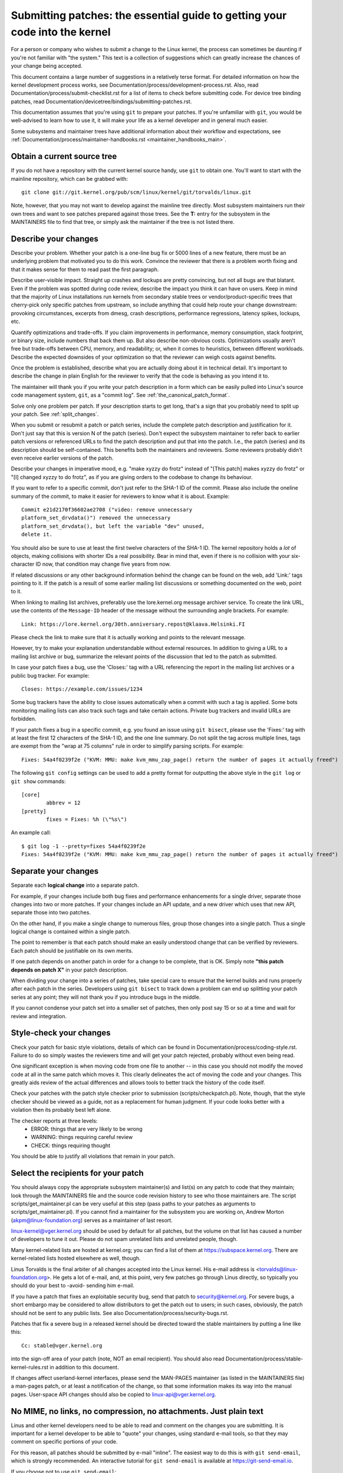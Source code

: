.. _submittingpatches:

Submitting patches: the essential guide to getting your code into the kernel
============================================================================

For a person or company who wishes to submit a change to the Linux
kernel, the process can sometimes be daunting if you're not familiar
with "the system."  This text is a collection of suggestions which
can greatly increase the chances of your change being accepted.

This document contains a large number of suggestions in a relatively terse
format.  For detailed information on how the kernel development process
works, see Documentation/process/development-process.rst. Also, read
Documentation/process/submit-checklist.rst
for a list of items to check before submitting code.
For device tree binding patches, read
Documentation/devicetree/bindings/submitting-patches.rst.

This documentation assumes that you're using ``git`` to prepare your patches.
If you're unfamiliar with ``git``, you would be well-advised to learn how to
use it, it will make your life as a kernel developer and in general much
easier.

Some subsystems and maintainer trees have additional information about
their workflow and expectations, see
:ref:`Documentation/process/maintainer-handbooks.rst <maintainer_handbooks_main>`.

Obtain a current source tree
----------------------------

If you do not have a repository with the current kernel source handy, use
``git`` to obtain one.  You'll want to start with the mainline repository,
which can be grabbed with::

  git clone git://git.kernel.org/pub/scm/linux/kernel/git/torvalds/linux.git

Note, however, that you may not want to develop against the mainline tree
directly.  Most subsystem maintainers run their own trees and want to see
patches prepared against those trees.  See the **T:** entry for the subsystem
in the MAINTAINERS file to find that tree, or simply ask the maintainer if
the tree is not listed there.

.. _describe_changes:

Describe your changes
---------------------

Describe your problem.  Whether your patch is a one-line bug fix or
5000 lines of a new feature, there must be an underlying problem that
motivated you to do this work.  Convince the reviewer that there is a
problem worth fixing and that it makes sense for them to read past the
first paragraph.

Describe user-visible impact.  Straight up crashes and lockups are
pretty convincing, but not all bugs are that blatant.  Even if the
problem was spotted during code review, describe the impact you think
it can have on users.  Keep in mind that the majority of Linux
installations run kernels from secondary stable trees or
vendor/product-specific trees that cherry-pick only specific patches
from upstream, so include anything that could help route your change
downstream: provoking circumstances, excerpts from dmesg, crash
descriptions, performance regressions, latency spikes, lockups, etc.

Quantify optimizations and trade-offs.  If you claim improvements in
performance, memory consumption, stack footprint, or binary size,
include numbers that back them up.  But also describe non-obvious
costs.  Optimizations usually aren't free but trade-offs between CPU,
memory, and readability; or, when it comes to heuristics, between
different workloads.  Describe the expected downsides of your
optimization so that the reviewer can weigh costs against benefits.

Once the problem is established, describe what you are actually doing
about it in technical detail.  It's important to describe the change
in plain English for the reviewer to verify that the code is behaving
as you intend it to.

The maintainer will thank you if you write your patch description in a
form which can be easily pulled into Linux's source code management
system, ``git``, as a "commit log".  See :ref:`the_canonical_patch_format`.

Solve only one problem per patch.  If your description starts to get
long, that's a sign that you probably need to split up your patch.
See :ref:`split_changes`.

When you submit or resubmit a patch or patch series, include the
complete patch description and justification for it.  Don't just
say that this is version N of the patch (series).  Don't expect the
subsystem maintainer to refer back to earlier patch versions or referenced
URLs to find the patch description and put that into the patch.
I.e., the patch (series) and its description should be self-contained.
This benefits both the maintainers and reviewers.  Some reviewers
probably didn't even receive earlier versions of the patch.

Describe your changes in imperative mood, e.g. "make xyzzy do frotz"
instead of "[This patch] makes xyzzy do frotz" or "[I] changed xyzzy
to do frotz", as if you are giving orders to the codebase to change
its behaviour.

If you want to refer to a specific commit, don't just refer to the
SHA-1 ID of the commit. Please also include the oneline summary of
the commit, to make it easier for reviewers to know what it is about.
Example::

	Commit e21d2170f36602ae2708 ("video: remove unnecessary
	platform_set_drvdata()") removed the unnecessary
	platform_set_drvdata(), but left the variable "dev" unused,
	delete it.

You should also be sure to use at least the first twelve characters of the
SHA-1 ID.  The kernel repository holds a *lot* of objects, making
collisions with shorter IDs a real possibility.  Bear in mind that, even if
there is no collision with your six-character ID now, that condition may
change five years from now.

If related discussions or any other background information behind the change
can be found on the web, add 'Link:' tags pointing to it. If the patch is a
result of some earlier mailing list discussions or something documented on the
web, point to it.

When linking to mailing list archives, preferably use the lore.kernel.org
message archiver service. To create the link URL, use the contents of the
``Message-ID`` header of the message without the surrounding angle brackets.
For example::

    Link: https://lore.kernel.org/30th.anniversary.repost@klaava.Helsinki.FI

Please check the link to make sure that it is actually working and points
to the relevant message.

However, try to make your explanation understandable without external
resources. In addition to giving a URL to a mailing list archive or bug,
summarize the relevant points of the discussion that led to the
patch as submitted.

In case your patch fixes a bug, use the 'Closes:' tag with a URL referencing
the report in the mailing list archives or a public bug tracker. For example::

	Closes: https://example.com/issues/1234

Some bug trackers have the ability to close issues automatically when a
commit with such a tag is applied. Some bots monitoring mailing lists can
also track such tags and take certain actions. Private bug trackers and
invalid URLs are forbidden.

If your patch fixes a bug in a specific commit, e.g. you found an issue using
``git bisect``, please use the 'Fixes:' tag with at least the first 12
characters of the SHA-1 ID, and the one line summary.  Do not split the tag
across multiple lines, tags are exempt from the "wrap at 75 columns" rule in
order to simplify parsing scripts.  For example::

	Fixes: 54a4f0239f2e ("KVM: MMU: make kvm_mmu_zap_page() return the number of pages it actually freed")

The following ``git config`` settings can be used to add a pretty format for
outputting the above style in the ``git log`` or ``git show`` commands::

	[core]
		abbrev = 12
	[pretty]
		fixes = Fixes: %h (\"%s\")

An example call::

	$ git log -1 --pretty=fixes 54a4f0239f2e
	Fixes: 54a4f0239f2e ("KVM: MMU: make kvm_mmu_zap_page() return the number of pages it actually freed")

.. _split_changes:

Separate your changes
---------------------

Separate each **logical change** into a separate patch.

For example, if your changes include both bug fixes and performance
enhancements for a single driver, separate those changes into two
or more patches.  If your changes include an API update, and a new
driver which uses that new API, separate those into two patches.

On the other hand, if you make a single change to numerous files,
group those changes into a single patch.  Thus a single logical change
is contained within a single patch.

The point to remember is that each patch should make an easily understood
change that can be verified by reviewers.  Each patch should be justifiable
on its own merits.

If one patch depends on another patch in order for a change to be
complete, that is OK.  Simply note **"this patch depends on patch X"**
in your patch description.

When dividing your change into a series of patches, take special care to
ensure that the kernel builds and runs properly after each patch in the
series.  Developers using ``git bisect`` to track down a problem can end up
splitting your patch series at any point; they will not thank you if you
introduce bugs in the middle.

If you cannot condense your patch set into a smaller set of patches,
then only post say 15 or so at a time and wait for review and integration.



Style-check your changes
------------------------

Check your patch for basic style violations, details of which can be
found in Documentation/process/coding-style.rst.
Failure to do so simply wastes
the reviewers time and will get your patch rejected, probably
without even being read.

One significant exception is when moving code from one file to
another -- in this case you should not modify the moved code at all in
the same patch which moves it.  This clearly delineates the act of
moving the code and your changes.  This greatly aids review of the
actual differences and allows tools to better track the history of
the code itself.

Check your patches with the patch style checker prior to submission
(scripts/checkpatch.pl).  Note, though, that the style checker should be
viewed as a guide, not as a replacement for human judgment.  If your code
looks better with a violation then its probably best left alone.

The checker reports at three levels:
 - ERROR: things that are very likely to be wrong
 - WARNING: things requiring careful review
 - CHECK: things requiring thought

You should be able to justify all violations that remain in your
patch.


Select the recipients for your patch
------------------------------------

You should always copy the appropriate subsystem maintainer(s) and list(s) on
any patch to code that they maintain; look through the MAINTAINERS file and the
source code revision history to see who those maintainers are.  The script
scripts/get_maintainer.pl can be very useful at this step (pass paths to your
patches as arguments to scripts/get_maintainer.pl).  If you cannot find a
maintainer for the subsystem you are working on, Andrew Morton
(akpm@linux-foundation.org) serves as a maintainer of last resort.

linux-kernel@vger.kernel.org should be used by default for all patches, but the
volume on that list has caused a number of developers to tune it out.  Please
do not spam unrelated lists and unrelated people, though.

Many kernel-related lists are hosted at kernel.org; you can find a list
of them at https://subspace.kernel.org.  There are kernel-related lists
hosted elsewhere as well, though.

Linus Torvalds is the final arbiter of all changes accepted into the
Linux kernel.  His e-mail address is <torvalds@linux-foundation.org>.
He gets a lot of e-mail, and, at this point, very few patches go through
Linus directly, so typically you should do your best to -avoid-
sending him e-mail.

If you have a patch that fixes an exploitable security bug, send that patch
to security@kernel.org.  For severe bugs, a short embargo may be considered
to allow distributors to get the patch out to users; in such cases,
obviously, the patch should not be sent to any public lists. See also
Documentation/process/security-bugs.rst.

Patches that fix a severe bug in a released kernel should be directed
toward the stable maintainers by putting a line like this::

  Cc: stable@vger.kernel.org

into the sign-off area of your patch (note, NOT an email recipient).  You
should also read Documentation/process/stable-kernel-rules.rst
in addition to this document.

If changes affect userland-kernel interfaces, please send the MAN-PAGES
maintainer (as listed in the MAINTAINERS file) a man-pages patch, or at
least a notification of the change, so that some information makes its way
into the manual pages.  User-space API changes should also be copied to
linux-api@vger.kernel.org.


No MIME, no links, no compression, no attachments.  Just plain text
-------------------------------------------------------------------

Linus and other kernel developers need to be able to read and comment
on the changes you are submitting.  It is important for a kernel
developer to be able to "quote" your changes, using standard e-mail
tools, so that they may comment on specific portions of your code.

For this reason, all patches should be submitted by e-mail "inline". The
easiest way to do this is with ``git send-email``, which is strongly
recommended.  An interactive tutorial for ``git send-email`` is available at
https://git-send-email.io.

If you choose not to use ``git send-email``:

.. warning::

  Be wary of your editor's word-wrap corrupting your patch,
  if you choose to cut-n-paste your patch.

Do not attach the patch as a MIME attachment, compressed or not.
Many popular e-mail applications will not always transmit a MIME
attachment as plain text, making it impossible to comment on your
code.  A MIME attachment also takes Linus a bit more time to process,
decreasing the likelihood of your MIME-attached change being accepted.

Exception:  If your mailer is mangling patches then someone may ask
you to re-send them using MIME.

See Documentation/process/email-clients.rst for hints about configuring
your e-mail client so that it sends your patches untouched.

Respond to review comments
--------------------------

Your patch will almost certainly get comments from reviewers on ways in
which the patch can be improved, in the form of a reply to your email. You must
respond to those comments; ignoring reviewers is a good way to get ignored in
return. You can simply reply to their emails to answer their comments. Review
comments or questions that do not lead to a code change should almost certainly
bring about a comment or changelog entry so that the next reviewer better
understands what is going on.

Be sure to tell the reviewers what changes you are making and to thank them
for their time.  Code review is a tiring and time-consuming process, and
reviewers sometimes get grumpy.  Even in that case, though, respond
politely and address the problems they have pointed out.  When sending a next
version, add a ``patch changelog`` to the cover letter or to individual patches
explaining difference against previous submission (see
:ref:`the_canonical_patch_format`).
Notify people that commented on your patch about new versions by adding them to
the patches CC list.

See Documentation/process/email-clients.rst for recommendations on email
clients and mailing list etiquette.

.. _interleaved_replies:

Use trimmed interleaved replies in email discussions
----------------------------------------------------
Top-posting is strongly discouraged in Linux kernel development
discussions. Interleaved (or "inline") replies make conversations much
easier to follow. For more details see:
https://en.wikipedia.org/wiki/Posting_style#Interleaved_style

As is frequently quoted on the mailing list::

  A: http://en.wikipedia.org/wiki/Top_post
  Q: Where do I find info about this thing called top-posting?
  A: Because it messes up the order in which people normally read text.
  Q: Why is top-posting such a bad thing?
  A: Top-posting.
  Q: What is the most annoying thing in e-mail?

Similarly, please trim all unneeded quotations that aren't relevant
to your reply. This makes responses easier to find, and saves time and
space. For more details see: http://daringfireball.net/2007/07/on_top ::

  A: No.
  Q: Should I include quotations after my reply?

.. _resend_reminders:

Don't get discouraged - or impatient
------------------------------------

After you have submitted your change, be patient and wait.  Reviewers are
busy people and may not get to your patch right away.

Once upon a time, patches used to disappear into the void without comment,
but the development process works more smoothly than that now.  You should
receive comments within a few weeks (typically 2-3); if that does not
happen, make sure that you have sent your patches to the right place.
Wait for a minimum of one week before resubmitting or pinging reviewers
- possibly longer during busy times like merge windows.

It's also ok to resend the patch or the patch series after a couple of
weeks with the word "RESEND" added to the subject line::

   [PATCH Vx RESEND] sub/sys: Condensed patch summary

Don't add "RESEND" when you are submitting a modified version of your
patch or patch series - "RESEND" only applies to resubmission of a
patch or patch series which have not been modified in any way from the
previous submission.


Include PATCH in the subject
-----------------------------

Due to high e-mail traffic to Linus, and to linux-kernel, it is common
convention to prefix your subject line with [PATCH].  This lets Linus
and other kernel developers more easily distinguish patches from other
e-mail discussions.

``git send-email`` will do this for you automatically.


Sign your work - the Developer's Certificate of Origin
------------------------------------------------------

To improve tracking of who did what, especially with patches that can
percolate to their final resting place in the kernel through several
layers of maintainers, we've introduced a "sign-off" procedure on
patches that are being emailed around.

The sign-off is a simple line at the end of the explanation for the
patch, which certifies that you wrote it or otherwise have the right to
pass it on as an open-source patch.  The rules are pretty simple: if you
can certify the below:

Developer's Certificate of Origin 1.1
^^^^^^^^^^^^^^^^^^^^^^^^^^^^^^^^^^^^^

By making a contribution to this project, I certify that:

        (a) The contribution was created in whole or in part by me and I
            have the right to submit it under the open source license
            indicated in the file; or

        (b) The contribution is based upon previous work that, to the best
            of my knowledge, is covered under an appropriate open source
            license and I have the right under that license to submit that
            work with modifications, whether created in whole or in part
            by me, under the same open source license (unless I am
            permitted to submit under a different license), as indicated
            in the file; or

        (c) The contribution was provided directly to me by some other
            person who certified (a), (b) or (c) and I have not modified
            it.

        (d) I understand and agree that this project and the contribution
            are public and that a record of the contribution (including all
            personal information I submit with it, including my sign-off) is
            maintained indefinitely and may be redistributed consistent with
            this project or the open source license(s) involved.

then you just add a line saying::

	Signed-off-by: Random J Developer <random@developer.example.org>

using a known identity (sorry, no anonymous contributions.)
This will be done for you automatically if you use ``git commit -s``.
Reverts should also include "Signed-off-by". ``git revert -s`` does that
for you.

Some people also put extra tags at the end.  They'll just be ignored for
now, but you can do this to mark internal company procedures or just
point out some special detail about the sign-off.

Any further SoBs (Signed-off-by:'s) following the author's SoB are from
people handling and transporting the patch, but were not involved in its
development. SoB chains should reflect the **real** route a patch took
as it was propagated to the maintainers and ultimately to Linus, with
the first SoB entry signalling primary authorship of a single author.


When to use Acked-by:, Cc:, and Co-developed-by:
------------------------------------------------

The Signed-off-by: tag indicates that the signer was involved in the
development of the patch, or that he/she was in the patch's delivery path.

If a person was not directly involved in the preparation or handling of a
patch but wishes to signify and record their approval of it then they can
ask to have an Acked-by: line added to the patch's changelog.

Acked-by: is meant to be used by those responsible for or involved with the
affected code in one way or another.  Most commonly, the maintainer when that
maintainer neither contributed to nor forwarded the patch.

Acked-by: may also be used by other stakeholders, such as people with domain
knowledge (e.g. the original author of the code being modified), userspace-side
reviewers for a kernel uAPI patch or key users of a feature.  Optionally, in
these cases, it can be useful to add a "# Suffix" to clarify its meaning::

	Acked-by: The Stakeholder <stakeholder@example.org> # As primary user

Acked-by: is not as formal as Signed-off-by:.  It is a record that the acker
has at least reviewed the patch and has indicated acceptance.  Hence patch
mergers will sometimes manually convert an acker's "yep, looks good to me"
into an Acked-by: (but note that it is usually better to ask for an
explicit ack).

Acked-by: is also less formal than Reviewed-by:.  For instance, maintainers may
use it to signify that they are OK with a patch landing, but they may not have
reviewed it as thoroughly as if a Reviewed-by: was provided.  Similarly, a key
user may not have carried out a technical review of the patch, yet they may be
satisfied with the general approach, the feature or the user-facing interface.

Acked-by: does not necessarily indicate acknowledgement of the entire patch.
For example, if a patch affects multiple subsystems and has an Acked-by: from
one subsystem maintainer then this usually indicates acknowledgement of just
the part which affects that maintainer's code.  Judgement should be used here.
When in doubt people should refer to the original discussion in the mailing
list archives.  A "# Suffix" may also be used in this case to clarify.

If a person has had the opportunity to comment on a patch, but has not
provided such comments, you may optionally add a ``Cc:`` tag to the patch.
This tag documents that potentially interested parties have been included in
the discussion. Note, this is one of only three tags you might be able to use
without explicit permission of the person named (see 'Tagging people requires
permission' below for details).

Co-developed-by: states that the patch was co-created by multiple developers;
it is used to give attribution to co-authors (in addition to the author
attributed by the From: tag) when several people work on a single patch.  Since
Co-developed-by: denotes authorship, every Co-developed-by: must be immediately
followed by a Signed-off-by: of the associated co-author.  Standard sign-off
procedure applies, i.e. the ordering of Signed-off-by: tags should reflect the
chronological history of the patch insofar as possible, regardless of whether
the author is attributed via From: or Co-developed-by:.  Notably, the last
Signed-off-by: must always be that of the developer submitting the patch.

Note, the From: tag is optional when the From: author is also the person (and
email) listed in the From: line of the email header.

Example of a patch submitted by the From: author::

	<changelog>

	Co-developed-by: First Co-Author <first@coauthor.example.org>
	Signed-off-by: First Co-Author <first@coauthor.example.org>
	Co-developed-by: Second Co-Author <second@coauthor.example.org>
	Signed-off-by: Second Co-Author <second@coauthor.example.org>
	Signed-off-by: From Author <from@author.example.org>

Example of a patch submitted by a Co-developed-by: author::

	From: From Author <from@author.example.org>

	<changelog>

	Co-developed-by: Random Co-Author <random@coauthor.example.org>
	Signed-off-by: Random Co-Author <random@coauthor.example.org>
	Signed-off-by: From Author <from@author.example.org>
	Co-developed-by: Submitting Co-Author <sub@coauthor.example.org>
	Signed-off-by: Submitting Co-Author <sub@coauthor.example.org>


Using Reported-by:, Tested-by:, Reviewed-by:, Suggested-by: and Fixes:
----------------------------------------------------------------------

The Reported-by tag gives credit to people who find bugs and report them and it
hopefully inspires them to help us again in the future. The tag is intended for
bugs; please do not use it to credit feature requests. The tag should be
followed by a Closes: tag pointing to the report, unless the report is not
available on the web. The Link: tag can be used instead of Closes: if the patch
fixes a part of the issue(s) being reported. Note, the Reported-by tag is one
of only three tags you might be able to use without explicit permission of the
person named (see 'Tagging people requires permission' below for details).

A Tested-by: tag indicates that the patch has been successfully tested (in
some environment) by the person named.  This tag informs maintainers that
some testing has been performed, provides a means to locate testers for
future patches, and ensures credit for the testers.

Reviewed-by:, instead, indicates that the patch has been reviewed and found
acceptable according to the Reviewer's Statement:

Reviewer's statement of oversight
^^^^^^^^^^^^^^^^^^^^^^^^^^^^^^^^^

By offering my Reviewed-by: tag, I state that:

	 (a) I have carried out a technical review of this patch to
	     evaluate its appropriateness and readiness for inclusion into
	     the mainline kernel.

	 (b) Any problems, concerns, or questions relating to the patch
	     have been communicated back to the submitter.  I am satisfied
	     with the submitter's response to my comments.

	 (c) While there may be things that could be improved with this
	     submission, I believe that it is, at this time, (1) a
	     worthwhile modification to the kernel, and (2) free of known
	     issues which would argue against its inclusion.

	 (d) While I have reviewed the patch and believe it to be sound, I
	     do not (unless explicitly stated elsewhere) make any
	     warranties or guarantees that it will achieve its stated
	     purpose or function properly in any given situation.

A Reviewed-by tag is a statement of opinion that the patch is an
appropriate modification of the kernel without any remaining serious
technical issues.  Any interested reviewer (who has done the work) can
offer a Reviewed-by tag for a patch.  This tag serves to give credit to
reviewers and to inform maintainers of the degree of review which has been
done on the patch.  Reviewed-by: tags, when supplied by reviewers known to
understand the subject area and to perform thorough reviews, will normally
increase the likelihood of your patch getting into the kernel.

Both Tested-by and Reviewed-by tags, once received on mailing list from tester
or reviewer, should be added by author to the applicable patches when sending
next versions.  However if the patch has changed substantially in following
version, these tags might not be applicable anymore and thus should be removed.
Usually removal of someone's Tested-by or Reviewed-by tags should be mentioned
in the patch changelog (after the '---' separator).

A Suggested-by: tag indicates that the patch idea is suggested by the person
named and ensures credit to the person for the idea: if we diligently credit
our idea reporters, they will, hopefully, be inspired to help us again in the
future. Note, this is one of only three tags you might be able to use without
explicit permission of the person named (see 'Tagging people requires
permission' below for details).

A Fixes: tag indicates that the patch fixes a bug in a previous commit. It
is used to make it easy to determine where an issue originated, which can help
review a bug fix. This tag also assists the stable kernel team in determining
which stable kernel versions should receive your fix. This is the preferred
method for indicating a bug fixed by the patch. See :ref:`describe_changes`
for more details.

Note: Attaching a Fixes: tag does not subvert the stable kernel rules
process nor the requirement to Cc: stable@vger.kernel.org on all stable
patch candidates. For more information, please read
Documentation/process/stable-kernel-rules.rst.

Finally, while providing tags is welcome and typically very appreciated, please
note that signers (i.e. submitters and maintainers) may use their discretion in
applying offered tags.

.. _tagging_people:

Tagging people requires permission
----------------------------------

Be careful in the addition of the aforementioned tags to your patches, as all
except for Cc:, Reported-by:, and Suggested-by: need explicit permission of the
person named. For those three implicit permission is sufficient if the person
contributed to the Linux kernel using that name and email address according
to the lore archives or the commit history -- and in case of Reported-by:
and Suggested-by: did the reporting or suggestion in public. Note,
bugzilla.kernel.org is a public place in this sense, but email addresses
used there are private; so do not expose them in tags, unless the person
used them in earlier contributions.

.. _the_canonical_patch_format:

The canonical patch format
--------------------------

This section describes how the patch itself should be formatted.  Note
that, if you have your patches stored in a ``git`` repository, proper patch
formatting can be had with ``git format-patch``.  The tools cannot create
the necessary text, though, so read the instructions below anyway.

Subject Line
^^^^^^^^^^^^

The canonical patch subject line is::

    Subject: [PATCH 001/123] subsystem: summary phrase

The canonical patch message body contains the following:

  - A ``from`` line specifying the patch author, followed by an empty
    line (only needed if the person sending the patch is not the author).

  - The body of the explanation, line wrapped at 75 columns, which will
    be copied to the permanent changelog to describe this patch.

  - An empty line.

  - The ``Signed-off-by:`` lines, described above, which will
    also go in the changelog.

  - A marker line containing simply ``---``.

  - Any additional comments not suitable for the changelog.

  - The actual patch (``diff`` output).

The Subject line format makes it very easy to sort the emails
alphabetically by subject line - pretty much any email reader will
support that - since because the sequence number is zero-padded,
the numerical and alphabetic sort is the same.

The ``subsystem`` in the email's Subject should identify which
area or subsystem of the kernel is being patched.

The ``summary phrase`` in the email's Subject should concisely
describe the patch which that email contains.  The ``summary
phrase`` should not be a filename.  Do not use the same ``summary
phrase`` for every patch in a whole patch series (where a ``patch
series`` is an ordered sequence of multiple, related patches).

Bear in mind that the ``summary phrase`` of your email becomes a
globally-unique identifier for that patch.  It propagates all the way
into the ``git`` changelog.  The ``summary phrase`` may later be used in
developer discussions which refer to the patch.  People will want to
google for the ``summary phrase`` to read discussion regarding that
patch.  It will also be the only thing that people may quickly see
when, two or three months later, they are going through perhaps
thousands of patches using tools such as ``gitk`` or ``git log
--oneline``.

For these reasons, the ``summary`` must be no more than 70-75
characters, and it must describe both what the patch changes, as well
as why the patch might be necessary.  It is challenging to be both
succinct and descriptive, but that is what a well-written summary
should do.

The ``summary phrase`` may be prefixed by tags enclosed in square
brackets: "Subject: [PATCH <tag>...] <summary phrase>".  The tags are
not considered part of the summary phrase, but describe how the patch
should be treated.  Common tags might include a version descriptor if
the multiple versions of the patch have been sent out in response to
comments (i.e., "v1, v2, v3"), or "RFC" to indicate a request for
comments.

If there are four patches in a patch series the individual patches may
be numbered like this: 1/4, 2/4, 3/4, 4/4. This assures that developers
understand the order in which the patches should be applied and that
they have reviewed or applied all of the patches in the patch series.

Here are some good example Subjects::

    Subject: [PATCH 2/5] ext2: improve scalability of bitmap searching
    Subject: [PATCH v2 01/27] x86: fix eflags tracking
    Subject: [PATCH v2] sub/sys: Condensed patch summary
    Subject: [PATCH v2 M/N] sub/sys: Condensed patch summary

From Line
^^^^^^^^^

The ``from`` line must be the very first line in the message body,
and has the form:

        From: Patch Author <author@example.com>

The ``from`` line specifies who will be credited as the author of the
patch in the permanent changelog.  If the ``from`` line is missing,
then the ``From:`` line from the email header will be used to determine
the patch author in the changelog.

The author may indicate their affiliation or the sponsor of the work
by adding the name of an organization to the ``from`` and ``SoB`` lines,
e.g.:

	From: Patch Author (Company) <author@example.com>

Explanation Body
^^^^^^^^^^^^^^^^

The explanation body will be committed to the permanent source
changelog, so should make sense to a competent reader who has long since
forgotten the immediate details of the discussion that might have led to
this patch. Including symptoms of the failure which the patch addresses
(kernel log messages, oops messages, etc.) are especially useful for
people who might be searching the commit logs looking for the applicable
patch. The text should be written in such detail so that when read
weeks, months or even years later, it can give the reader the needed
details to grasp the reasoning for **why** the patch was created.

If a patch fixes a compile failure, it may not be necessary to include
_all_ of the compile failures; just enough that it is likely that
someone searching for the patch can find it. As in the ``summary
phrase``, it is important to be both succinct as well as descriptive.

.. _backtraces:

Backtraces in commit messages
"""""""""""""""""""""""""""""

Backtraces help document the call chain leading to a problem. However,
not all backtraces are helpful. For example, early boot call chains are
unique and obvious. Copying the full dmesg output verbatim, however,
adds distracting information like timestamps, module lists, register and
stack dumps.

Therefore, the most useful backtraces should distill the relevant
information from the dump, which makes it easier to focus on the real
issue. Here is an example of a well-trimmed backtrace::

  unchecked MSR access error: WRMSR to 0xd51 (tried to write 0x0000000000000064)
  at rIP: 0xffffffffae059994 (native_write_msr+0x4/0x20)
  Call Trace:
  mba_wrmsr
  update_domains
  rdtgroup_mkdir

Commentary
^^^^^^^^^^

The ``---`` marker line serves the essential purpose of marking for
patch handling tools where the changelog message ends.

One good use for the additional comments after the ``---`` marker is
for a ``diffstat``, to show what files have changed, and the number of
inserted and deleted lines per file. A ``diffstat`` is especially useful
on bigger patches. If you are going to include a ``diffstat`` after the
``---`` marker, please use ``diffstat`` options ``-p 1 -w 70`` so that
filenames are listed from the top of the kernel source tree and don't
use too much horizontal space (easily fit in 80 columns, maybe with some
indentation). (``git`` generates appropriate diffstats by default.)

Other comments relevant only to the moment or the maintainer, not
suitable for the permanent changelog, should also go here. A good
example of such comments might be ``patch changelogs`` which describe
what has changed between the v1 and v2 version of the patch.

Please put this information **after** the ``---`` line which separates
the changelog from the rest of the patch. The version information is
not part of the changelog which gets committed to the git tree. It is
additional information for the reviewers. If it's placed above the
commit tags, it needs manual interaction to remove it. If it is below
the separator line, it gets automatically stripped off when applying the
patch::

  <commit message>
  ...
  Signed-off-by: Author <author@mail>
  ---
  V2 -> V3: Removed redundant helper function
  V1 -> V2: Cleaned up coding style and addressed review comments

  path/to/file | 5+++--
  ...

See more details on the proper patch format in the following
references.

.. _explicit_in_reply_to:

Explicit In-Reply-To headers
----------------------------

It can be helpful to manually add In-Reply-To: headers to a patch
(e.g., when using ``git send-email``) to associate the patch with
previous relevant discussion, e.g. to link a bug fix to the email with
the bug report.  However, for a multi-patch series, it is generally
best to avoid using In-Reply-To: to link to older versions of the
series.  This way multiple versions of the patch don't become an
unmanageable forest of references in email clients.  If a link is
helpful, you can use the https://lore.kernel.org/ redirector (e.g., in
the cover email text) to link to an earlier version of the patch series.


Providing base tree information
-------------------------------

When other developers receive your patches and start the review process,
it is absolutely necessary for them to know what is the base
commit/branch your work applies on, considering the sheer amount of
maintainer trees present nowadays. Note again the **T:** entry in the
MAINTAINERS file explained above.

This is even more important for automated CI processes that attempt to
run a series of tests in order to establish the quality of your
submission before the maintainer starts the review.

If you are using ``git format-patch`` to generate your patches, you can
automatically include the base tree information in your submission by
using the ``--base`` flag. The easiest and most convenient way to use
this option is with topical branches::

    $ git checkout -t -b my-topical-branch master
    Branch 'my-topical-branch' set up to track local branch 'master'.
    Switched to a new branch 'my-topical-branch'

    [perform your edits and commits]

    $ git format-patch --base=auto --cover-letter -o outgoing/ master
    outgoing/0000-cover-letter.patch
    outgoing/0001-First-Commit.patch
    outgoing/...

When you open ``outgoing/0000-cover-letter.patch`` for editing, you will
notice that it will have the ``base-commit:`` trailer at the very
bottom, which provides the reviewer and the CI tools enough information
to properly perform ``git am`` without worrying about conflicts::

    $ git checkout -b patch-review [base-commit-id]
    Switched to a new branch 'patch-review'
    $ git am patches.mbox
    Applying: First Commit
    Applying: ...

Please see ``man git-format-patch`` for more information about this
option.

.. note::

    The ``--base`` feature was introduced in git version 2.9.0.

If you are not using git to format your patches, you can still include
the same ``base-commit`` trailer to indicate the commit hash of the tree
on which your work is based. You should add it either in the cover
letter or in the first patch of the series and it should be placed
either below the ``---`` line or at the very bottom of all other
content, right before your email signature.

Make sure that base commit is in an official maintainer/mainline tree
and not in some internal, accessible only to you tree - otherwise it
would be worthless.

Tooling
-------

Many of the technical aspects of this process can be automated using
b4, documented at <https://b4.docs.kernel.org/en/latest/>. This can
help with things like tracking dependencies, running checkpatch and
with formatting and sending mails.

References
----------

Andrew Morton, "The perfect patch" (tpp).
  <https://www.ozlabs.org/~akpm/stuff/tpp.txt>

Jeff Garzik, "Linux kernel patch submission format".
  <https://web.archive.org/web/20180829112450/http://linux.yyz.us/patch-format.html>

Greg Kroah-Hartman, "How to piss off a kernel subsystem maintainer".
  <http://www.kroah.com/log/linux/maintainer.html>

  <http://www.kroah.com/log/linux/maintainer-02.html>

  <http://www.kroah.com/log/linux/maintainer-03.html>

  <http://www.kroah.com/log/linux/maintainer-04.html>

  <http://www.kroah.com/log/linux/maintainer-05.html>

  <http://www.kroah.com/log/linux/maintainer-06.html>

Kernel Documentation/process/coding-style.rst

Linus Torvalds's mail on the canonical patch format:
  <https://lore.kernel.org/r/Pine.LNX.4.58.0504071023190.28951@ppc970.osdl.org>

Andi Kleen, "On submitting kernel patches"
  Some strategies to get difficult or controversial changes in.

  http://halobates.de/on-submitting-patches.pdf

